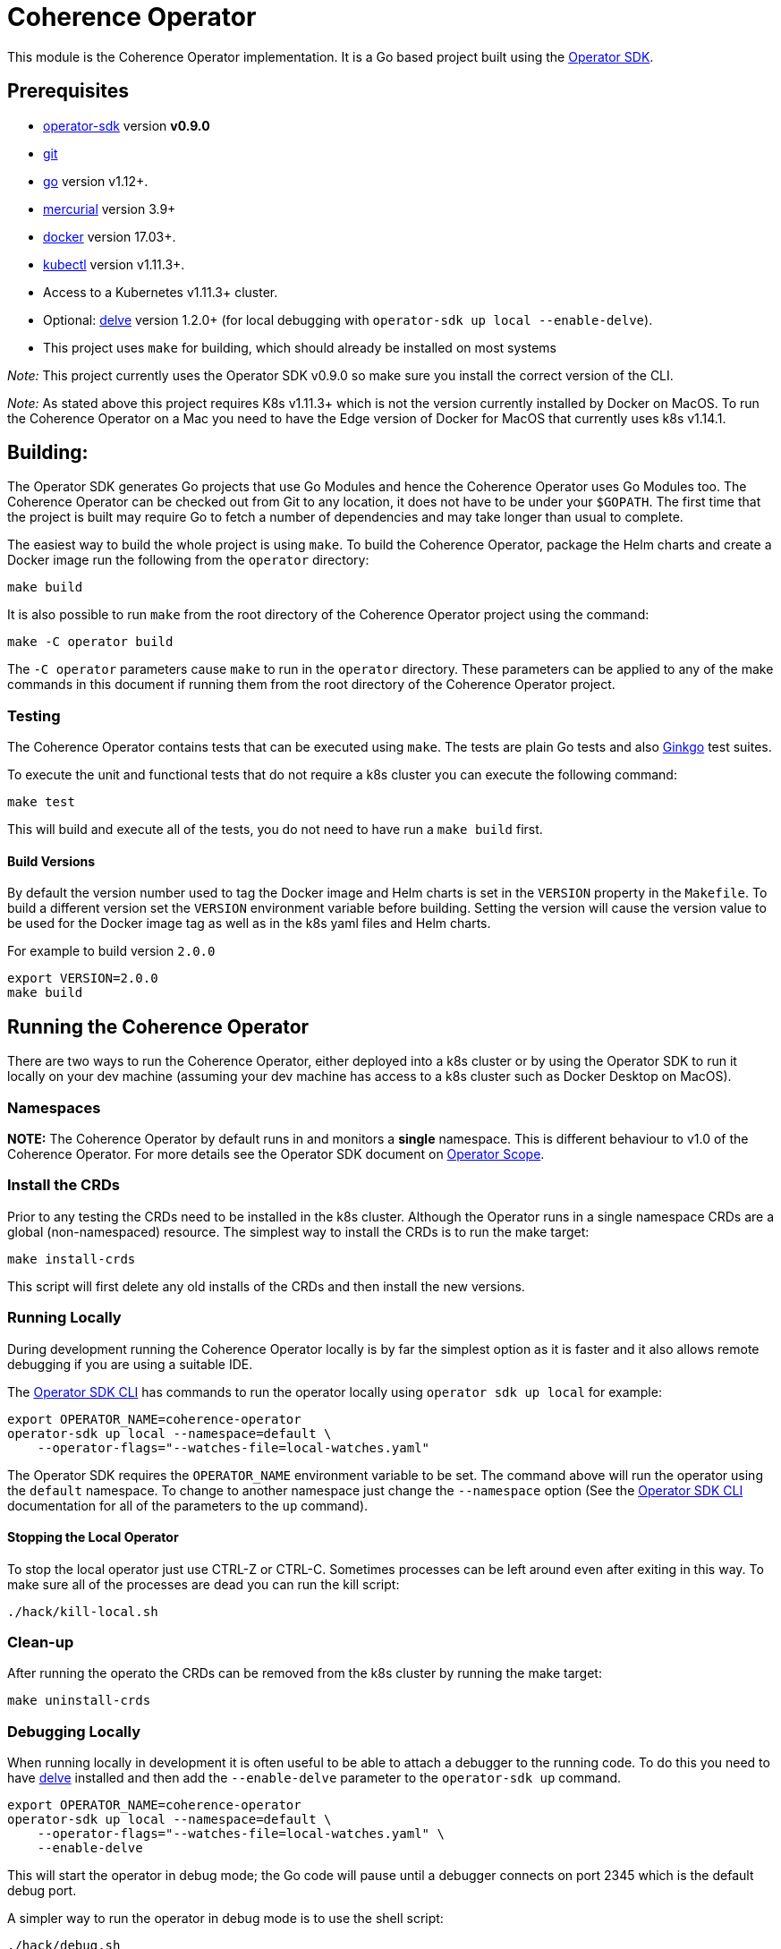 = Coherence Operator

This module is the Coherence Operator implementation. It is a Go based project built using the
https://github.com/operator-framework/operator-sdk[Operator SDK].

== Prerequisites

* https://github.com/operator-framework/operator-sdk/tree/v0.9.0[operator-sdk] version *v0.9.0*
* https://git-scm.com/downloads[git]
* https://golang.org/dl/[go] version v1.12+.
* https://www.mercurial-scm.org/downloads[mercurial] version 3.9+
* https://docs.docker.com/install/[docker] version 17.03+.
* https://kubernetes.io/docs/tasks/tools/install-kubectl/[kubectl] version v1.11.3+.
* Access to a Kubernetes v1.11.3+ cluster.

* Optional: https://github.com/go-delve/delve/tree/master/Documentation/installation[delve]
version 1.2.0+ (for local debugging with `operator-sdk up local --enable-delve`).


* This project uses `make` for building, which should already be installed on most systems

_Note:_ This project currently uses the Operator SDK v0.9.0 so make sure you install the correct version of the CLI.

_Note:_ As stated above this project requires K8s v1.11.3+ which is not the version currently installed by
Docker on MacOS. To run the Coherence Operator on a Mac you need to have the Edge version of Docker for MacOS
that currently uses k8s v1.14.1.


== Building:

The Operator SDK generates Go projects that use Go Modules and hence the Coherence Operator uses Go Modules too.
The Coherence Operator can be checked out from Git to any location, it does not have to be under your `$GOPATH`.
The first time that the project is built may require Go to fetch a number of dependencies and may take longer than
usual to complete.

The easiest way to build the whole project is using `make`.
To build the Coherence Operator, package the Helm charts and create a Docker image
run the following from the `operator` directory:

[source,bash]
----
make build
----

It is also possible to run `make` from the root directory of the Coherence Operator project using the command:

[source,bash]
----
make -C operator build
----

The `-C operator` parameters cause `make` to run in the `operator` directory. These parameters can be applied
to any of the make commands in this document if running them from the root directory of the Coherence Operator
project.

=== Testing

The Coherence Operator contains tests that can be executed using `make`. The tests are plain Go tests and
also https://github.com/onsi/ginkgo[Ginkgo] test suites.

To execute the unit and functional tests that do not require a k8s cluster you can execute the following command:
[source,bash]
----
make test
----
This will build and execute all of the tests, you do not need to have run a `make build` first.


==== Build Versions

By default the version number used to tag the Docker image and Helm charts is set in the `VERSION` property
in the `Makefile`. To build a different version set the `VERSION` environment variable before building.
Setting the version will cause the version value to be used for the Docker image tag as well as in the k8s
yaml files and Helm charts.

For example to build version `2.0.0`
[source,bash]
----
export VERSION=2.0.0
make build
----

== Running the Coherence Operator

There are two ways to run the Coherence Operator, either deployed into a k8s cluster or by using the Operator SDK
to run it locally on your dev machine (assuming your dev machine has access to a k8s cluster such as Docker Desktop
on MacOS).

=== Namespaces
*NOTE:* The Coherence Operator by default runs in and monitors a *single* namespace.
This is different behaviour to v1.0 of the Coherence Operator.
For more details see the Operator SDK document on
https://github.com/operator-framework/operator-sdk/blob/v0.9.0/doc/operator-scope.md[Operator Scope].


=== Install the CRDs

Prior to any testing the CRDs need to be installed in the k8s cluster. Although the Operator runs in a single
namespace CRDs are a global (non-namespaced) resource. The simplest way to install the CRDs is to run the
make target:
[source,bash]
----
make install-crds
----
This script will first delete any old installs of the CRDs and then install the new versions.


=== Running Locally

During development running the Coherence Operator locally is by far the simplest option as it is faster and
it also allows remote debugging if you are using a suitable IDE.

The https://github.com/operator-framework/operator-sdk/blob/v0.9.0/doc/sdk-cli-reference.md[Operator SDK CLI]
has commands to run the operator locally using `operator sdk up local` for example:
[source,bash]
----
export OPERATOR_NAME=coherence-operator
operator-sdk up local --namespace=default \
    --operator-flags="--watches-file=local-watches.yaml"
----
The Operator SDK requires the `OPERATOR_NAME` environment variable to be set.
The command above will run the operator using the `default` namespace. To change to another namespace
just change the `--namespace` option
(See the https://github.com/operator-framework/operator-sdk/blob/v0.9.0/doc/sdk-cli-reference.md#up[Operator SDK CLI]
documentation for all of the parameters to the `up` command).

==== Stopping the Local Operator
To stop the local operator just use CTRL-Z or CTRL-C. Sometimes processes can be left around even after exiting in
this way. To make sure all of the processes are dead you can run the kill script:
[source,bash]
----
./hack/kill-local.sh
----

=== Clean-up

After running the operato the CRDs can be removed from the k8s cluster by running the make target:
[source,bash]
----
make uninstall-crds
----

=== Debugging Locally

When running locally in development it is often useful to be able to attach a debugger to the running code.
To do this you need to have https://github.com/go-delve/delve/tree/master/Documentation/installation[delve]
installed and then add the `--enable-delve` parameter to the `operator-sdk up` command.
[source,bash]
----
export OPERATOR_NAME=coherence-operator
operator-sdk up local --namespace=default \
    --operator-flags="--watches-file=local-watches.yaml" \
    --enable-delve
----
This will start the operator in debug mode; the Go code will pause until a debugger connects on port 2345 which
is the default debug port.

A simpler way to run the operator in debug mode is to use the shell script:
[source,bash]
----
./hack/debug.sh
----
As well as running the same `operator-sdk up` commands as above it also pipes the output to both the console
and to the file `operator.out`


== Project Structure

This project was initially generated using the Operator SDK and this dictates the structure of the project
which means that files and directories should not be moved arbitrarily.

=== Operator SDK Files
The following should not be moved:

|===
|File |Description

|`bin/` |scripts used in the Operator Docker image 
|`build/Dockerfile` |the `Dockerfile` used by the Operator SDK to build the Docker image 
|`cmd/manager/main.go` |The Operator `main` generated by the Operator SDK 
|`deploy/` |Yaml files generated and maintained by the Operator SDK 
|`deploy/crds` |The CRD files generated and maintained by the Operator SDK 
|`helm-charts/` |The Helm charts used by the Operator 
|`pkg/apis` |The API `struct` code generated by the Operator SDK and used to generate the CRD files 
|`pkg/controller` |The controller code generated by the Operator SDK
|`watches.yaml` |The Helm Operator configuration generated by the Operator SDK
|`local-watches.yaml` |The Helm Operator configuration used when running the operator locally
|===


== Useful Info

=== Labeling Your K8s Node

For local testing, for example in Docker Desktop it is useful to add the zone label to your local K8s node with
the fault domain that is then used by the Coherence Pods to set their `zone` property.

For example, if your local node is called `docker-desktop` you can use the following command to set
the zone name to `twilight-zone`:
[source,bash]
----
kubectl label node docker-desktop failure-domain.beta.kubernetes.io/zone=twilight-zone
----
With this label set all Coherence Pods installed by the Coherence Operator on that node will be
running in the `twilight-zone`.


=== Kubernetes Dashboard

Assuming that you have the https://github.com/kubernetes/dashboard[Kubernetes Dashboard] then you can easily
start the local proxy and display the required login token by running:
[source,bash]
----
./hack/kube-dash.sh
----
This will display the authentication token, the local k8s dashboard URL and then start `kubectl proxy`.

